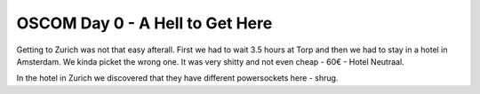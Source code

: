 OSCOM Day 0 - A Hell to Get Here
================================

.. articleMetaData::
   :Where: Zürich, Switzerland
   :Date: 20040929 1431 CEST
   :Tags: php, work, travel

Getting to Zurich was not that easy afterall. First we had to wait
3.5 hours at Torp and then we had to stay in a hotel in
Amsterdam. We kinda picket the wrong one. It was very shitty and
not even cheap - 60€ - Hotel Neutraal.

In the hotel in Zurich we discovered that they have different
powersockets here - shrug.



